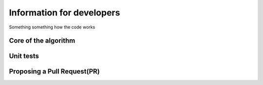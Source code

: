 Information for developers
**************************

Something something how the code works

Core of the algorithm
=====================


Unit tests
==========

Proposing a Pull Request(PR)
============================